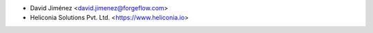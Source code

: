 * David Jiménez <david.jimenez@forgeflow.com>
* Heliconia Solutions Pvt. Ltd. <https://www.heliconia.io>
